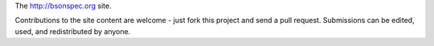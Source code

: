 The http://bsonspec.org site.

Contributions to the site content are welcome - just fork this
project and send a pull request. Submissions can be edited, used, and
redistributed by anyone.
